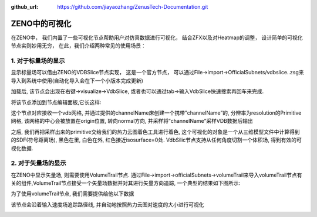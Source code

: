 :github_url: https://github.com/jiayaozhang/ZenusTech-Documentation.git


ZENO中的可视化
===============

在ZENO中， 我们内置了一些可视化节点帮助用户对仿真数据进行可视化， 结合ZFX以及对Heatmap的调整， 设计简单的可视化节点实则妙用无穷， 在此，我们介绍两种常见的使用场景：


1.	对于标量场的显示
^^^^^^^^^^^^^^^^^^^^^^^^^^^^^^

显示标量场可以借由ZENO的VDBSlice节点实现， 这是一个官方节点， 可以通过File->import->OfficialSubnets/vdbslice..zsg来导入到系统中使用(自动化导入会在下一个小版本完成更新)

.. image:: ../../_static/image/Visual/1.png


加载后, 该节点会出现在右键->visualize->VdbSlice, 或者也可以通过tab->输入VdbSlice快速搜索再回车来完成. 

将该节点添加到节点编辑面板,它长这样:

.. image:: ../../_static/image/Visual/2.png

这个节点对应接收一个vdb网格, 并通过提供的channelName床创建一个携带”channelName”的, 分辨率为resolution的Primitive网格, 该网格的中心会被放置在origin位置, 转向normal方向, 并采样将”channelName”采样VDB数据后输出

.. image:: ../../_static/image/Visual/3.png

之后, 我们再把采样出来的primitive交给我们的热力云图着色工具进行着色, 这个可视化的对象是一个从三维模型文件中计算得到的SDF(符号距离场), 黑色在里, 白色在外, 红色接近isosurface=0处. VdbSilic节点支持从任何角度切割一个体积场, 得到有效的可视化数据. 



2.	对于矢量场的显示
^^^^^^^^^^^^^^^^^^^^^^^^^^^^^^^^^^^^^^^^^^^^^

在ZENO中显示矢量场, 则需要使用VolumeTrail节点.
通过File->import->officialSubnets->volumeTrail来导入volumeTrail节点有关的组件,VolumeTrail节点接受一个矢量场数据并对其进行矢量方向追踪, 一个典型的结果如下图所示:

.. image:: ../../_static/image/Visual/4.png

为了使用volumeTrail节点, 我们需要提供给他以下数据

.. image:: ../../_static/image/Visual/5.png


该节点会沿着输入速度场追踪路径线, 并自动地按照热力云图对速度的大小进行可视化

.. image:: ../../_static/image/Visual/volume.gif
